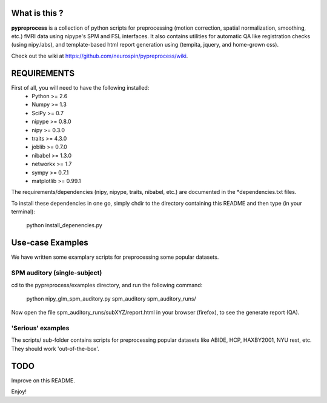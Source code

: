 	
What is this ?
==============
**pypreprocess** is a collection of python scripts for preprocessing (motion 
correction, spatial normalization, smoothing, etc.) fMRI data using 
nipype's SPM and FSL interfaces. It also contains utilities for automatic 
QA like registration checks (using nipy.labs), and template-based html report
generation using (tempita, jquery, and home-grown css).

Check out the wiki at https://github.com/neurospin/pypreprocess/wiki.


REQUIREMENTS
============
First of all, you will need to have the following installed:
	* Python >= 2.6
	* Numpy >= 1.3
	* SciPy >= 0.7
	* nipype >= 0.8.0
	* nipy >= 0.3.0
	* traits >= 4.3.0
	* joblib >= 0.7.0
	* nibabel >= 1.3.0
	* networkx >= 1.7
	* sympy >= 0.7.1
	* matplotlib >= 0.99.1
	

The requirements/dependencies (nipy, nipype, traits, nibabel, etc.) 
are documented in the *dependencies.txt files.

To install these dependencies in one go, simply chdir to the directory 
containing this README and then type (in your terminal):

	python install_depenencies.py


Use-case Examples
=================
We have written some examplary scripts for preprocessing some popular datasets.


SPM auditory (single-subject)
-----------------------------
cd to the pypreprocess/examples directory, and run the following command:

       python nipy_glm_spm_auditory.py spm_auditory spm_auditory_runs/ 

Now open the file spm_auditory_runs/subXYZ/report.html in your browser (firefox), to see
the generate report (QA).

'Serious' examples
----------------
The scripts/ sub-folder contains scripts for preprocessing popular datasets like ABIDE, HCP, HAXBY2001, NYU rest, etc.
They should work 'out-of-the-box'.

TODO
====
Improve on this README.

Enjoy!
